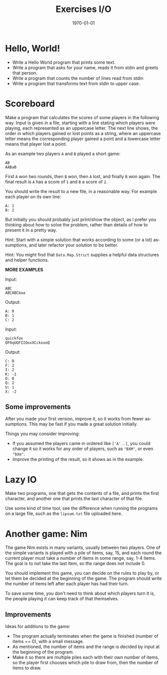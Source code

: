 #+OPTIONS: ':nil *:t -:t ::t <:t H:3 \n:nil ^:t arch:headline author:nil
#+OPTIONS: broken-links:nil c:nil creator:nil d:(not "LOGBOOK") date:nil e:t
#+OPTIONS: email:nil f:t inline:t num:t p:nil pri:nil prop:nil stat:t tags:t
#+OPTIONS: tasks:t tex:t timestamp:t title:t toc:nil todo:t |:t
#+TITLE: Exercises I/O
#+DATE: <2019-03-25 Tue>
#+AUTHOR: Bamse
#+EMAIL: jonan15@student.sdu.dk
#+LANGUAGE: en
#+SELECT_TAGS: export
#+EXCLUDE_TAGS: noexport
#+CREATOR: Emacs 25.2.2 (Org mode 9.1.14)

#+LATEX_CLASS: article
#+LATEX_CLASS_OPTIONS:
#+LATEX_HEADER:
#+LATEX_HEADER_EXTRA:
#+DESCRIPTION:
#+KEYWORDS:
#+SUBTITLE:
#+LATEX_COMPILER: pdflatex
#+DATE: \today

* Hello, World!

- Write a Hello World program that prints some text.
- Write a program that asks for your name, reads it from stdin and greets that person.
- Write a program that counts the number of lines read from stdin
- Write a program that transforms text from stdin to upper case.


* Scoreboard

Make a program that calculates the scores of some players in the following way. Input is given in a file, starting with a line stating which players were playing, each represented as an uppercase letter. The next line shows, the order in which players gained or lost points as a string, where an uppercase letter means the corresponding player gained a point and a lowercase letter means that player lost a point.

As an example two players ~A~ and ~B~ played a short game:

#+BEGIN_SRC <>
AB
AABaB
#+END_SRC

First ~A~ won two rounds, then ~B~ won, then ~A~ lost, and finally ~B~ won again. The final result is ~A~ has a score of ~1~ and ~B~ a score of ~2~.

You should write the result to a new file, in a reasonable way. For example each player on its own line:

#+BEGIN_SRC <>
A: 1
B: 2
#+END_SRC

But initially you should probably just print/show the object, as I prefer you thinking about how to solve the problem, rather than details of how to present it in a pretty way.

Hint: Start with a simple solution that works according to some (or a lot) assumptions, and later refactor your solution to be better.

Hint: You might find that ~Data.Map.Strict~ supplies a helpful data structures and helper functions.

*MORE EXAMPLES*

Input:
#+BEGIN_SRC <>
ABC
ABCABCbaa
#+END_SRC

Output:
#+BEGIN_SRC <>
A: 0
B: 1
C: 2
#+END_SRC


Input:
#+BEGIN_SRC <>
quickfox
QFOqUQFIIOoxXCckxxoQ
#+END_SRC

Output:
#+BEGIN_SRC <>
C: 0
F: 2
I: 2
K: -1
O: 0
Q: 2
U: 1
X: -2
#+END_SRC

** Some improvements
After you made your first version, improve it, so it works from fewer assumptions. This may be fast if you made a great solution initially.

Things you may consider improving:
- If you assumed the players came in ordered like ~['A'..]~, you could change it so it works for any order of players, such as ~"BXM"~, or even ~"bXm"~.
- Improve the printing of the result, so it shows as in the example.


* Lazy IO
Make two programs, one that gets the contents of a file, and prints the first character, and another one that prints the last character of that file.

Use some kind of time tool, see the difference when running the programs on a large file, such as the ~lipsum.txt~ file uploaded here.




* Another game: Nim
The game Nim exists in many variants, usually between two players. One of the simple variants is played with a pile of items, say, 15, and each round the current player must take a number of items in some range, say, 1-4 items. The goal is to not take the last item, so the range does not include 0.

You should implement this game, you can decide on the rules to play by, or let them be decided at the beginning of the game. The program should write the number of items left after each player has had their turn.

To save some time, you don't need to think about which players turn it is, the people playing it can keep track of that themselves.

** Improvements
Ideas for additions to the game:
- The program actually terminates when the game is finished (number of items == 0), with a small message.
- As mentioned, the number of items and the range is decided by input at the beginning of the program.
- Make it so there are multiple piles each with their own number of items, so the player first chooses which pile to draw from, then the number of items to draw.


